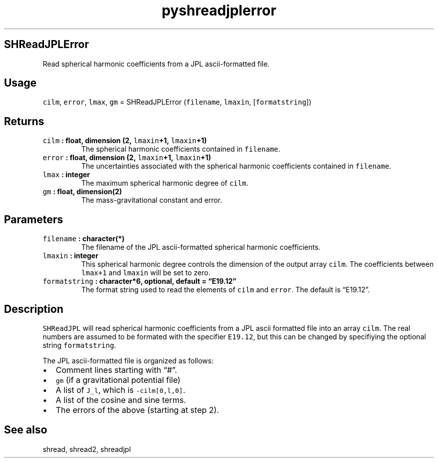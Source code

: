 .\" Automatically generated by Pandoc 2.1.3
.\"
.TH "pyshreadjplerror" "1" "2017\-11\-28" "Python" "SHTOOLS 4.2"
.hy
.SH SHReadJPLError
.PP
Read spherical harmonic coefficients from a JPL ascii\-formatted file.
.SH Usage
.PP
\f[C]cilm\f[], \f[C]error\f[], \f[C]lmax\f[], \f[C]gm\f[] =
SHReadJPLError (\f[C]filename\f[], \f[C]lmaxin\f[],
[\f[C]formatstring\f[]])
.SH Returns
.TP
.B \f[C]cilm\f[] : float, dimension (2, \f[C]lmaxin\f[]+1, \f[C]lmaxin\f[]+1)
The spherical harmonic coefficients contained in \f[C]filename\f[].
.RS
.RE
.TP
.B \f[C]error\f[] : float, dimension (2, \f[C]lmaxin\f[]+1, \f[C]lmaxin\f[]+1)
The uncertainties associated with the spherical harmonic coefficients
contained in \f[C]filename\f[].
.RS
.RE
.TP
.B \f[C]lmax\f[] : integer
The maximum spherical harmonic degree of \f[C]cilm\f[].
.RS
.RE
.TP
.B \f[C]gm\f[] : float, dimension(2)
The mass\-gravitational constant and error.
.RS
.RE
.SH Parameters
.TP
.B \f[C]filename\f[] : character(*)
The filename of the JPL ascii\-formatted spherical harmonic
coefficients.
.RS
.RE
.TP
.B \f[C]lmaxin\f[] : integer
This spherical harmonic degree controls the dimension of the output
array \f[C]cilm\f[].
The coefficients between \f[C]lmax+1\f[] and \f[C]lmaxin\f[] will be set
to zero.
.RS
.RE
.TP
.B \f[C]formatstring\f[] : character*6, optional, default = \[lq]E19.12\[rq]
The format string used to read the elements of \f[C]cilm\f[] and
\f[C]error\f[].
The default is \[lq]E19.12\[rq].
.RS
.RE
.SH Description
.PP
\f[C]SHReadJPL\f[] will read spherical harmonic coefficients from a JPL
ascii formatted file into an array \f[C]cilm\f[].
The real numbers are assumed to be formated with the specifier
\f[C]E19.12\f[], but this can be changed by specifiying the optional
string \f[C]formatstring\f[].
.PP
The JPL ascii\-formatted file is organized as follows:
.IP \[bu] 2
Comment lines starting with \[lq]#\[rq].
.IP \[bu] 2
\f[C]gm\f[] (if a gravitational potential file)
.IP \[bu] 2
A list of \f[C]J_l\f[], which is \f[C]\-cilm[0,l,0]\f[].
.IP \[bu] 2
A list of the cosine and sine terms.
.IP \[bu] 2
The errors of the above (starting at step 2).
.SH See also
.PP
shread, shread2, shreadjpl
